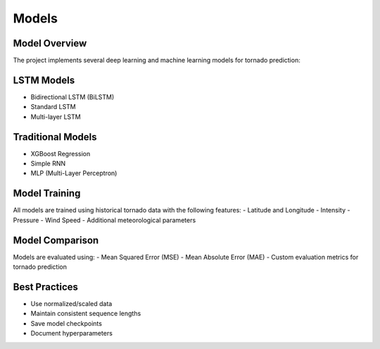 Models
======

Model Overview
-------------
The project implements several deep learning and machine learning models for tornado prediction:

LSTM Models
----------
- Bidirectional LSTM (BiLSTM)
- Standard LSTM
- Multi-layer LSTM

Traditional Models
----------------
- XGBoost Regression
- Simple RNN
- MLP (Multi-Layer Perceptron)

Model Training
-------------
All models are trained using historical tornado data with the following features:
- Latitude and Longitude
- Intensity
- Pressure
- Wind Speed
- Additional meteorological parameters

Model Comparison
---------------
Models are evaluated using:
- Mean Squared Error (MSE)
- Mean Absolute Error (MAE)
- Custom evaluation metrics for tornado prediction

Best Practices
-------------
- Use normalized/scaled data
- Maintain consistent sequence lengths
- Save model checkpoints
- Document hyperparameters
